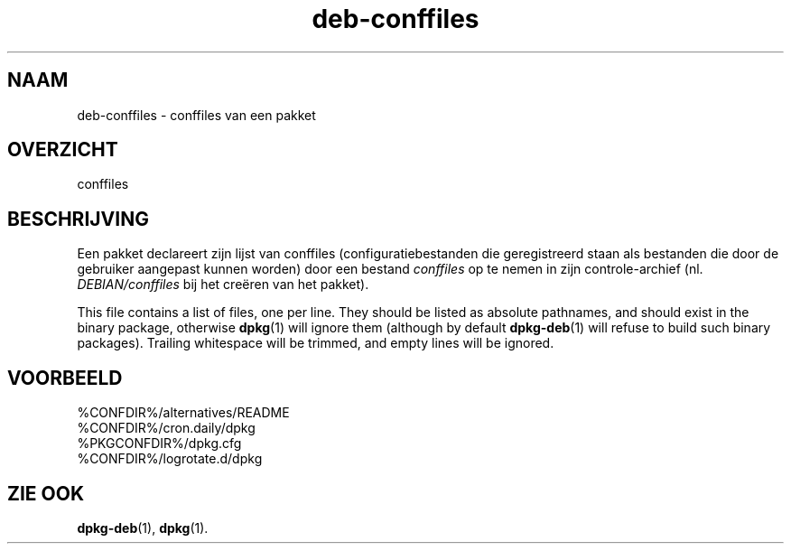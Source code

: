 .\" dpkg manual page - deb-conffiles(5)
.\"
.\" Copyright © 2016-2017 Guillem Jover <guillem@debian.org>
.\"
.\" This is free software; you can redistribute it and/or modify
.\" it under the terms of the GNU General Public License as published by
.\" the Free Software Foundation; either version 2 of the License, or
.\" (at your option) any later version.
.\"
.\" This is distributed in the hope that it will be useful,
.\" but WITHOUT ANY WARRANTY; without even the implied warranty of
.\" MERCHANTABILITY or FITNESS FOR A PARTICULAR PURPOSE.  See the
.\" GNU General Public License for more details.
.\"
.\" You should have received a copy of the GNU General Public License
.\" along with this program.  If not, see <https://www.gnu.org/licenses/>.
.
.\"*******************************************************************
.\"
.\" This file was generated with po4a. Translate the source file.
.\"
.\"*******************************************************************
.TH deb\-conffiles 5 %RELEASE_DATE% %VERSION% dpkg\-suite
.nh
.SH NAAM
deb\-conffiles \- conffiles van een pakket
.
.SH OVERZICHT
conffiles
.
.SH BESCHRIJVING
Een pakket declareert zijn lijst van conffiles (configuratiebestanden die
geregistreerd staan als bestanden die door de gebruiker aangepast kunnen
worden) door een bestand \fIconffiles\fP op te nemen in zijn controle\-archief
(nl. \fIDEBIAN/conffiles\fP bij het creëren van het pakket).
.PP
This file contains a list of files, one per line.  They should be listed as
absolute pathnames, and should exist in the binary package, otherwise
\fBdpkg\fP(1) will ignore them (although by default \fBdpkg\-deb\fP(1) will refuse
to build such binary packages).  Trailing whitespace will be trimmed, and
empty lines will be ignored.
.
.SH VOORBEELD
.nf
%CONFDIR%/alternatives/README
%CONFDIR%/cron.daily/dpkg
%PKGCONFDIR%/dpkg.cfg
%CONFDIR%/logrotate.d/dpkg
.fi
.
.SH "ZIE OOK"
\fBdpkg\-deb\fP(1), \fBdpkg\fP(1).
